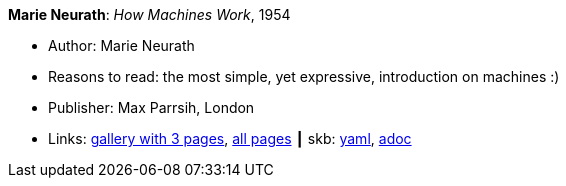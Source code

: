 *Marie Neurath*: _How Machines Work_, 1954

* Author: Marie Neurath
* Reasons to read: the most simple, yet expressive, introduction on machines :)
* Publisher: Max Parrsih, London
* Links:
      link:http://manchesterartgallery.org/blog/machines-which-seem-to-think[gallery with 3 pages],
      link:http://www.fulltable.com/iso/mw.htm[all pages]
    ┃ skb:
        link:https://github.com/vdmeer/skb/tree/master/data/library/book/1950/neurath-1954-how_machines_work.yaml[yaml],
        link:https://github.com/vdmeer/skb/tree/master/data/library/book/1950/neurath-1954-how_machines_work.adoc[adoc]

